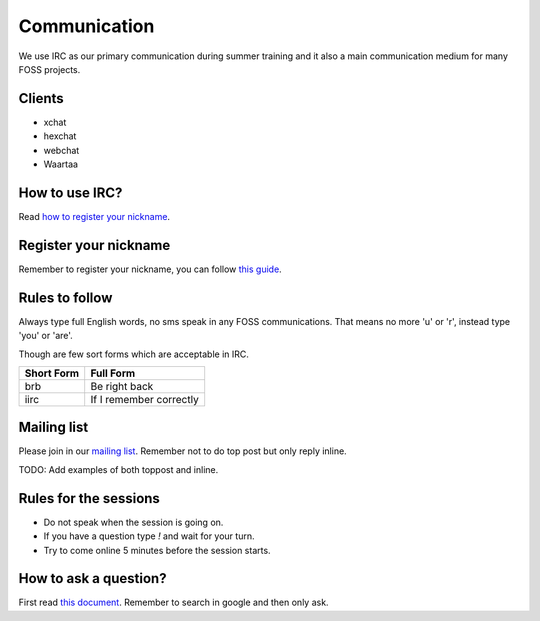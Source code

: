 Communication
=============

We use IRC as our primary communication during summer training and it also a
main communication medium for many FOSS projects.

Clients
--------

- xchat
- hexchat
- webchat
- Waartaa

How to use IRC?
----------------

Read `how to register your nickname <https://fedoraproject.org/wiki/How_to_use_IRC>`_.

Register your nickname
-----------------------

Remember to register your nickname, you can follow `this guide <http://www.wikihow.com/Register-a-User-Name-on-Freenode>`_.

Rules to follow
---------------

Always type full English words, no sms speak in any FOSS communications. That
means no more 'u' or 'r', instead type 'you' or 'are'.

Though are few sort forms which are acceptable in IRC.

+-------------+-----------------------+
| Short Form  |    Full Form          |
+=============+=======================+
|   brb       |      Be right back    |
+-------------+-----------------------+
|  iirc       |If I remember correctly|
+-------------+-----------------------+

Mailing list
-------------

Please join in our `mailing list <http://lists.dgplug.org/listinfo.cgi/users-dgplug.org>`_.
Remember not to do top post but only reply inline.

TODO: Add examples of both toppost and inline.

Rules for the sessions
-----------------------

- Do not speak when the session is going on.
- If you have a question type *!* and wait for your turn.
- Try to come online 5 minutes before the session starts.


How to ask a question?
-----------------------

First read `this document <http://www.catb.org/esr/faqs/smart-questions.html>`_. Remember
to search in google and then only ask.
